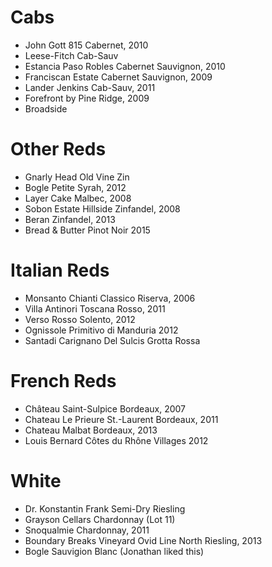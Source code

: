* Cabs
  - John Gott 815 Cabernet, 2010
  - Leese-Fitch Cab-Sauv
  - Estancia Paso Robles Cabernet Sauvignon, 2010
  - Franciscan Estate Cabernet Sauvignon, 2009
  - Lander Jenkins Cab-Sauv, 2011
  - Forefront by Pine Ridge, 2009
  - Broadside
* Other Reds
  - Gnarly Head Old Vine Zin
  - Bogle Petite Syrah, 2012
  - Layer Cake Malbec, 2008
  - Sobon Estate Hillside Zinfandel, 2008
  - Beran Zinfandel, 2013
  - Bread & Butter Pinot Noir 2015
* Italian Reds
  - Monsanto Chianti Classico Riserva, 2006
  - Villa Antinori Toscana Rosso, 2011
  - Verso Rosso Solento, 2012
  - Ognissole Primitivo di Manduria 2012
  - Santadi Carignano Del Sulcis Grotta Rossa
* French Reds
  - Château Saint-Sulpice Bordeaux, 2007
  - Chateau Le Prieure St.-Laurent Bordeaux, 2011
  - Chateau Malbat Bordeaux, 2013
  - Louis Bernard Côtes du Rhône Villages 2012
* White
  - Dr. Konstantin Frank Semi-Dry Riesling
  - Grayson Cellars Chardonnay (Lot 11)
  - Snoqualmie Chardonnay, 2011
  - Boundary Breaks Vineyard Ovid Line North Riesling, 2013
  - Bogle Sauvigion Blanc (Jonathan liked this)

